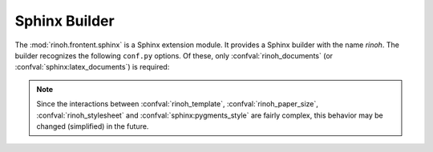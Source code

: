 .. _sphinx_builder:

Sphinx Builder
==============

The :mod:`rinoh.frontent.sphinx` is a Sphinx extension module. It provides a
Sphinx builder with the name *rinoh*. The builder recognizes the following
``conf.py`` options. Of these, only :confval:`rinoh_documents`
(or :confval:`sphinx:latex_documents`) is required:

.. confval:: rinoh_documents

    Determines how to group the document tree into PDF output files. Its format
    is identical to that of :confval:`sphinx:latex_documents`, with the
    exception that `targetname` should specify the name of the PDF file without
    the extension. If it is not specified, the value of
    :confval:`sphinx:latex_documents` is used instead (with the ``.tex``
    extension stripped from the `targetname`).

.. confval:: rinoh_template

    Determines the template used to render the document. It takes:

    * the filename of a template configuration file,
    * a :class:`.TemplateConfiguration` instance,
    * the name of an installed template (see :option:`rinoh --list-templates`)
    * a :class:`.DocumentTemplate` subclass

    The default is ``'book'``, which resolves to the :class:`.Book` template.

.. confval:: rinoh_stylesheet

    If :confval:`rinoh_template_configuration` does not specify a style sheet,
    this variable specifies the style sheet used to style the document
    elements. It can be a :class:`StyleSheet` instance or a string identifying
    an installed style sheet. Default: the default style sheet for the chosen
    document template.

    If :confval:`sphinx:pygments_style` is specified, it overrides the code
    highlighting style for the specified or default style sheet.

.. confval:: rinoh_paper_size

    This overrides paper size defined in the template or template
    configuration (:confval:`rinoh_template`). This should be a :class:`Paper`
    instance. A set of predefined paper sizes can be found in the
    :mod:`rinoh.paper` module. If not specified, the value of the
    ``'papersize'`` entry in :confval:`sphinx:latex_elements` is converted to
    the equivalent :class:`Paper`. If this is not specified either, the value
    specified for :confval:`sphinx:latex_paper_size` is used.

.. note:: Since the interactions between
    :confval:`rinoh_template`, :confval:`rinoh_paper_size`,
    :confval:`rinoh_stylesheet` and :confval:`sphinx:pygments_style` are fairly
    complex, this behavior may be changed (simplified) in the future.

.. confval:: rinoh_logo

    Path (relative to the configuration directory) to an image file to use at
    the top of the title page. If not specified, the
    :confval:`sphinx:latex_logo` value is used.

.. confval:: rinoh_domain_indices

    Controls the generation of domain-specific indices. Identical to
    :confval:`sphinx:latex_domain_indices`, which is used when
    :confval:`rinoh_domain_indices` is not specified.

.. confval:: rinoh_metadata

    A dictionary instance that provides additional configuration values to the
    document template. Supported keys: `subtitle`.